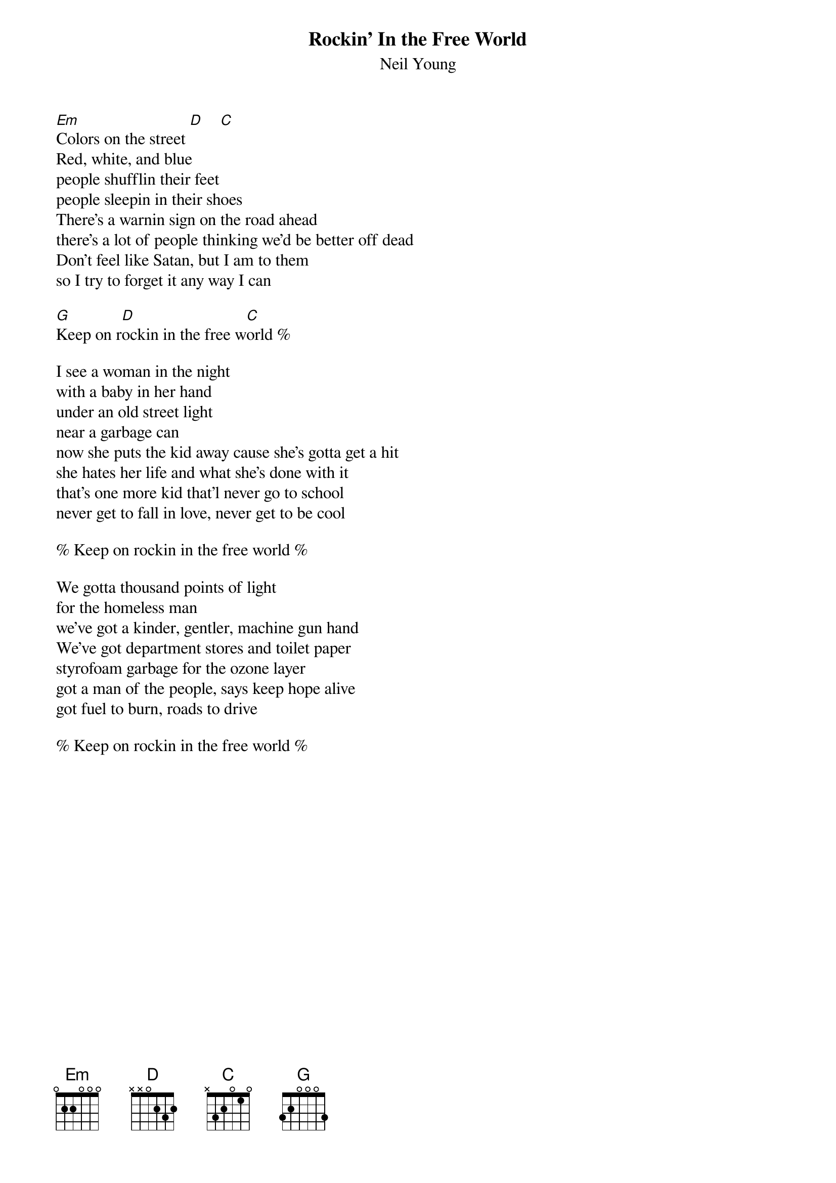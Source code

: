 {t:Rockin' In the Free World}
{st:Neil Young}
[Em]Colors on the street [D]    [C]
Red, white, and blue
people shufflin their feet
people sleepin in their shoes
There's a warnin sign on the road ahead
there's a lot of people thinking we'd be better off dead
Don't feel like Satan, but I am to them
so I try to forget it any way I can

[G]Keep on r[D]ockin in the free w[C]orld %

I see a woman in the night
with a baby in her hand
under an old street light
near a garbage can
now she puts the kid away cause she's gotta get a hit
she hates her life and what she's done with it
that's one more kid that'l never go to school
never get to fall in love, never get to be cool

% Keep on rockin in the free world %

We gotta thousand points of light
for the homeless man
we've got a kinder, gentler, machine gun hand
We've got department stores and toilet paper
styrofoam garbage for the ozone layer
got a man of the people, says keep hope alive
got fuel to burn, roads to drive

% Keep on rockin in the free world %
